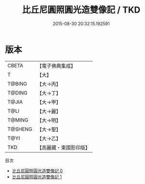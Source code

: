 #+TITLE: 比丘尼圓照圓光造雙像記 / TKD

#+DATE: 2015-08-30 20:32:15.192591
* 版本
 |     CBETA|【電子佛典集成】|
 |         T|【大】     |
 |    T@BING|【大→丙】   |
 |    T@DING|【大→丁】   |
 |     T@JIA|【大→甲】   |
 |      T@LI|【大→麗】   |
 |    T@MING|【大→明】   |
 |   T@SHENG|【大→聖】   |
 |      T@YI|【大→乙】   |
 |       TKD|【高麗藏・東國影印版】|
目次
 - [[file:KR6j0426_000.txt][比丘尼圓照圓光造雙像記 0]]
 - [[file:KR6j0426_001.txt][比丘尼圓照圓光造雙像記 1]]
